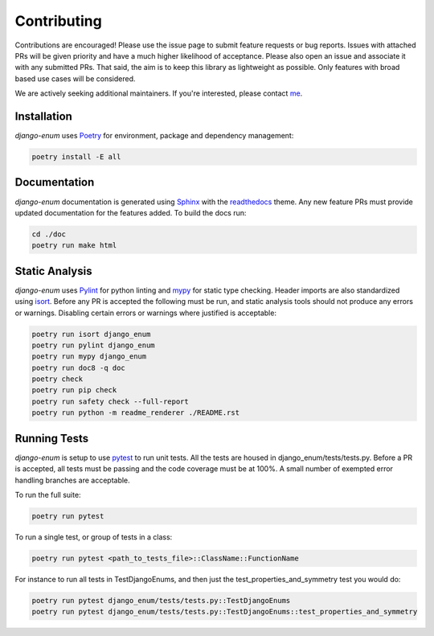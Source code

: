 .. _Poetry: https://python-poetry.org/
.. _Pylint: https://www.pylint.org/
.. _isort: https://pycqa.github.io/isort/
.. _mypy: http://mypy-lang.org/
.. _django-pytest: https://pytest-django.readthedocs.io/en/latest/
.. _pytest: https://docs.pytest.org/en/stable/
.. _Sphinx: https://www.sphinx-doc.org/en/master/
.. _readthedocs: https://readthedocs.org/
.. _me: https://github.com/bckohan

Contributing
############

Contributions are encouraged! Please use the issue page to submit feature
requests or bug reports. Issues with attached PRs will be given priority and
have a much higher likelihood of acceptance. Please also open an issue and
associate it with any submitted PRs. That said, the aim is to keep this library
as lightweight as possible. Only features with broad based use cases will be
considered.

We are actively seeking additional maintainers. If you're interested, please
contact me_.


Installation
------------

`django-enum` uses Poetry_ for environment, package and dependency
management:

.. code-block::

    poetry install -E all

Documentation
-------------

`django-enum` documentation is generated using Sphinx_ with the
readthedocs_ theme. Any new feature PRs must provide updated documentation for
the features added. To build the docs run:

.. code-block::

    cd ./doc
    poetry run make html


Static Analysis
---------------

`django-enum` uses Pylint_ for python linting and mypy_ for static type
checking. Header imports are also standardized using isort_. Before any PR is
accepted the following must be run, and static analysis tools should not
produce any errors or warnings. Disabling certain errors or warnings where
justified is acceptable:

.. code-block::

    poetry run isort django_enum
    poetry run pylint django_enum
    poetry run mypy django_enum
    poetry run doc8 -q doc
    poetry check
    poetry run pip check
    poetry run safety check --full-report
    poetry run python -m readme_renderer ./README.rst


Running Tests
-------------

`django-enum` is setup to use pytest_ to run unit tests. All the tests are
housed in django_enum/tests/tests.py. Before a PR is accepted, all tests
must be passing and the code coverage must be at 100%. A small number of
exempted error handling branches are acceptable.

To run the full suite:

.. code-block::

    poetry run pytest

To run a single test, or group of tests in a class:

.. code-block::

    poetry run pytest <path_to_tests_file>::ClassName::FunctionName

For instance to run all tests in TestDjangoEnums, and then just the
test_properties_and_symmetry test you would do:

.. code-block::

    poetry run pytest django_enum/tests/tests.py::TestDjangoEnums
    poetry run pytest django_enum/tests/tests.py::TestDjangoEnums::test_properties_and_symmetry

